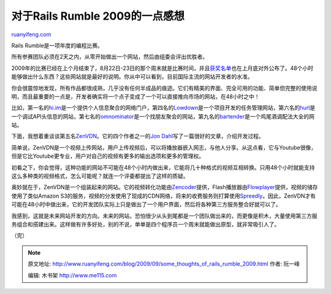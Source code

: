 .. _200909_some_thoughts_of_rails_rumble_2009:

对于Rails Rumble 2009的一点感想
==================================================

`ruanyifeng.com <http://www.ruanyifeng.com/blog/2009/09/some_thoughts_of_rails_rumble_2009.html>`__

Rails Rumble是一项年度的编程比赛。

所有参赛团队必须在2天之内，从零开始做出一个网站，然后由组委会评出优胜者。

2009年的比赛已经在上个月结束了，8月22日-23日的那个周末就是比赛时间，并且\ `获奖名单 <http://r09.railsrumble.com/entries>`__\ 也在上月底对外公布了。48个小时能够做出什么东西？这些网站就是最好的说明。你从中可以看到，目前国际主流的网站开发者的水准。

你会很震惊地发现，所有作品都很成熟，几乎没有任何半成品的痕迹。它们有精美的界面、完全可用的功能、简单但完整的使用说明，而且最重要的一点是，开发者确实将一个点子变成了一个可以直接推向市场的网站，在48小时之中！

比如，第一名的\ `hi.im <http://hi.im/>`__\ 是一个提供个人信息聚合的网络门户，第四名的\ `Lowdown <http://lowdownapp.com/>`__\ 是一个项目开发的任务管理网站，第六名的\ `hurl <http://hurl.r09.railsrumble.com/>`__\ 是一个调试API头信息的网站，第七名的\ `omnominator <http://omnominator.r09.railsrumble.com/>`__\ 是一个找朋友聚会的网站，第九名的\ `bartender <http://bartender.r09.railsrumble.com/>`__\ 是一个鸡尾酒调配法大全的网站。

下面，我想着重谈谈第五名\ `ZenVDN <http://zenvdn.com/>`__\ 。它的四个作者之一的\ `Jon
Dahl <http://railspikes.com/2009/8/28/buiding-a-video-distribution-in-48-hours>`__\ 写了一篇很好的文章，介绍开发过程。

简单说，ZenVDN是一个视频上传网站，用户上传视频后，可以将播放器嵌入网志，与他人分享。从这点看，它与Youtube很像，但是它比Youtube更专业，用户对自己的视频有更多的输出选项和更多的管理权。

初看之下，你会觉得，这种功能的网站不可能在48个小时内做出来，它能将几十种格式的视频互相转换。只用48个小时就能支持这么多种类的视频格式，怎么可能呢？就连一个评委都提出了这样的质疑。

奥妙就在于，ZenVDN是一个组装起来的网站。它的视频转化功能由\ `Zencoder <http://zencoder.tv/>`__\ 提供，Flash播放器由\ `Flowplayer <http://flowplayer.org/>`__\ 提供，视频的储存使用了类似Amazon
S3的服务，视频的分发使用了现成的CDN网络，将来的收费服务则打算使用\ `Spreedly <http://spreedly.com/>`__\ 。因此，ZenVDN才有可能在48小时中做出来，它的开发团队实际上只是做出了一个用户界面，然后将各种第三方服务整合好就可以了。

我感到，这就是未来网站开发的方向。未来的网站，恐怕很少从头到尾都是一个团队做出来的，而更像是积木，大量使用第三方服务组合和搭建出来。这样做有许多好处，别的不说，单单是四个程序员一个周末就能做出原型，就非常吸引人了。

（完）

.. note::
    原文地址: http://www.ruanyifeng.com/blog/2009/09/some_thoughts_of_rails_rumble_2009.html 
    作者: 阮一峰 

    编辑: 木书架 http://www.me115.com
